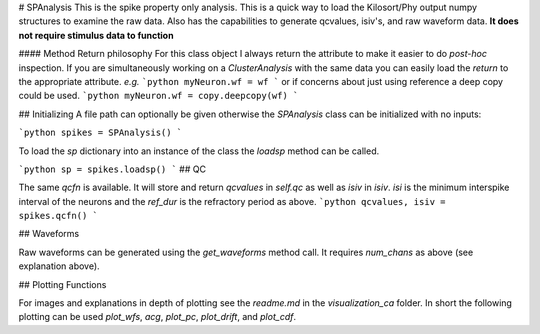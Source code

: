 # SPAnalysis
This is the spike property only analysis. This is a quick way to load the Kilosort/Phy output numpy structures to examine the raw data. Also has the capabilities to generate qcvalues, isiv's, and raw waveform data. **It does not require stimulus data to function**

#### Method Return philosophy
For this class object I always return the attribute to make it easier to do *post-hoc* inspection. If you are simultaneously working on a `ClusterAnalysis` with the same data you can easily load the `return` to the appropriate attribute. *e.g.*
```python
myNeuron.wf = wf
```
or if concerns about just using reference a deep copy could be used.
```python
myNeuron.wf = copy.deepcopy(wf)
```

## Initializing
A file path can optionally be given otherwise the `SPAnalysis` class can be initialized with no inputs:

```python
spikes = SPAnalysis()
```

To load the `sp` dictionary into an instance of the class the `loadsp` method can be called.

```python
sp = spikes.loadsp()
```
## QC

The same `qcfn` is available. It will store and return `qcvalues` in `self.qc` as well as `isiv` in `isiv`. `isi` is the minimum interspike interval of the neurons and the `ref_dur` is the refractory period as above. 
```python
qcvalues, isiv = spikes.qcfn()
```

## Waveforms

Raw waveforms can be generated using the `get_waveforms` method call. It requires `num_chans` as above (see explanation above).

## Plotting Functions

For images and explanations in depth of plotting see the `readme.md` in the `visualization_ca` folder. In short the following plotting can be used
`plot_wfs`, `acg`, `plot_pc`, `plot_drift`, and `plot_cdf`.
